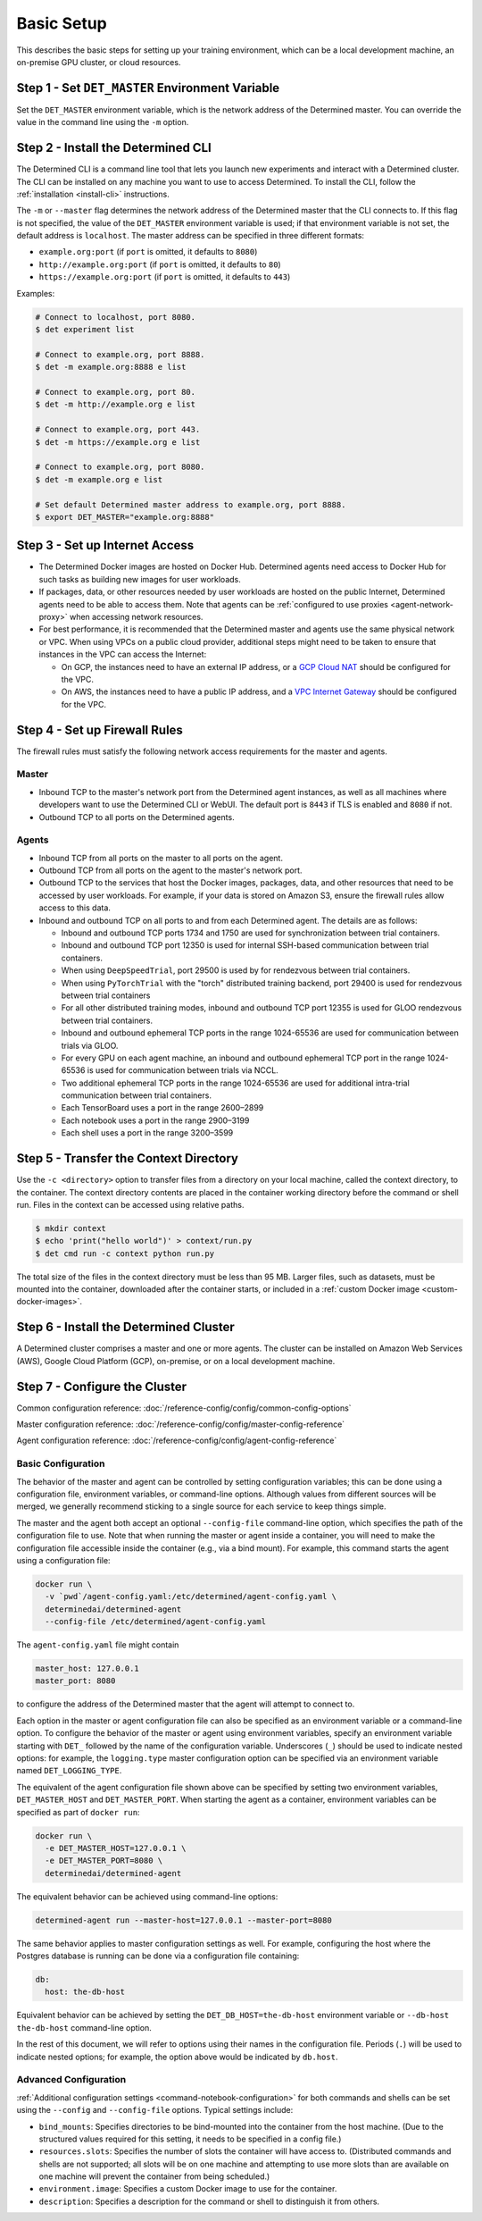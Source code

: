 ############################
 Basic Setup
############################

This describes the basic steps for setting up your training environment, which can be a local development machine, an on-premise GPU cluster, or cloud resources.

************************************************
Step 1 - Set ``DET_MASTER`` Environment Variable
************************************************

Set the ``DET_MASTER`` environment variable, which is the network address of the Determined master. You can override the value in the command line using the ``-m`` option.

***************************************
Step 2 - Install the Determined CLI
***************************************

The Determined CLI is a command line tool that lets you launch new experiments and interact with a Determined cluster. The CLI can be installed on any machine you want to use to access Determined. To install the CLI, follow the :ref:`installation <install-cli>` instructions.

The ``-m`` or ``--master`` flag determines the network address of the Determined master that the CLI connects to. If this flag is not specified, the value of the ``DET_MASTER`` environment variable is used; if
that environment variable is not set, the default address is ``localhost``. The master address can
be specified in three different formats:

-  ``example.org:port`` (if ``port`` is omitted, it defaults to ``8080``)
-  ``http://example.org:port`` (if ``port`` is omitted, it defaults to ``80``)
-  ``https://example.org:port`` (if ``port`` is omitted, it defaults to ``443``)

Examples:

.. code:: bash

   # Connect to localhost, port 8080.
   $ det experiment list

   # Connect to example.org, port 8888.
   $ det -m example.org:8888 e list

   # Connect to example.org, port 80.
   $ det -m http://example.org e list

   # Connect to example.org, port 443.
   $ det -m https://example.org e list

   # Connect to example.org, port 8080.
   $ det -m example.org e list

   # Set default Determined master address to example.org, port 8888.
   $ export DET_MASTER="example.org:8888"

***************************************
Step 3 - Set up Internet Access
***************************************

-  The Determined Docker images are hosted on Docker Hub. Determined agents need access to Docker
   Hub for such tasks as building new images for user workloads.

-  If packages, data, or other resources needed by user workloads are hosted on the public Internet,
   Determined agents need to be able to access them. Note that agents can be :ref:`configured
   to use proxies <agent-network-proxy>` when accessing network resources.

-  For best performance, it is recommended that the Determined master and agents use the same physical
   network or VPC. When using VPCs on a public cloud provider, additional steps might need to be taken to ensure that instances in the VPC can access the Internet:

   -  On GCP, the instances need to have an external IP address, or a `GCP Cloud NAT
      <https://cloud.google.com/nat/docs/overview>`_ should be configured for the VPC.

   -  On AWS, the instances need to have a public IP address, and a `VPC Internet Gateway
      <https://docs.aws.amazon.com/vpc/latest/userguide/VPC_Internet_Gateway.html>`_ should be
      configured for the VPC.

.. _firewall-rules:

***************************************
Step 4 - Set up Firewall Rules
***************************************

The firewall rules must satisfy the following network access requirements for the master and agents.

Master
======

-  Inbound TCP to the master's network port from the Determined agent instances, as well as all
   machines where developers want to use the Determined CLI or WebUI. The default port is ``8443``
   if TLS is enabled and ``8080`` if not.

-  Outbound TCP to all ports on the Determined agents.

Agents
======

-  Inbound TCP from all ports on the master to all ports on the agent.

-  Outbound TCP from all ports on the agent to the master's network port.

-  Outbound TCP to the services that host the Docker images, packages, data, and other resources
   that need to be accessed by user workloads. For example, if your data is stored on Amazon S3, ensure the firewall rules allow access to this data.

-  Inbound and outbound TCP on all ports to and from each Determined agent. The details are as
   follows:

   -  Inbound and outbound TCP ports 1734 and 1750 are used for synchronization between trial
      containers.
   -  Inbound and outbound TCP port 12350 is used for internal SSH-based communication between trial
      containers.
   -  When using ``DeepSpeedTrial``, port 29500 is used by for rendezvous between trial containers.
   -  When using ``PyTorchTrial`` with the "torch" distributed training backend, port 29400 is used
      for rendezvous between trial containers
   -  For all other distributed training modes, inbound and outbound TCP port 12355 is used for GLOO
      rendezvous between trial containers.
   -  Inbound and outbound ephemeral TCP ports in the range 1024-65536 are used for communication
      between trials via GLOO.
   -  For every GPU on each agent machine, an inbound and outbound ephemeral TCP port in the range
      1024-65536 is used for communication between trials via NCCL.
   -  Two additional ephemeral TCP ports in the range 1024-65536 are used for additional intra-trial
      communication between trial containers.
   -  Each TensorBoard uses a port in the range 2600–2899
   -  Each notebook uses a port in the range 2900–3199
   -  Each shell uses a port in the range 3200–3599

***************************************
Step 5 - Transfer the Context Directory
***************************************

Use the ``-c <directory>`` option to transfer files from a directory on your local machine, called the context directory, to the container. The context directory contents are placed in the container working directory before the command or shell run. Files in the context can be accessed using relative paths.

.. code::

   $ mkdir context
   $ echo 'print("hello world")' > context/run.py
   $ det cmd run -c context python run.py

The total size of the files in the context directory must be less than 95 MB. Larger files, such as datasets, must be mounted into the container, downloaded after the container starts, or included in a :ref:`custom Docker image <custom-docker-images>`.

.. _install-cluster:

***************************************
Step 6 - Install the Determined Cluster
***************************************

A Determined cluster comprises a master and one or more agents. The cluster can be installed on Amazon Web Services (AWS), Google Cloud Platform (GCP), on-premise, or on a local development machine.

.. _cluster-configuration:

***************************************
Step 7 - Configure the Cluster
***************************************

Common configuration reference: :doc:`/reference-config/config/common-config-options`

Master configuration reference: :doc:`/reference-config/config/master-config-reference`

Agent configuration reference: :doc:`/reference-config/config/agent-config-reference`

Basic Configuration
======================

The behavior of the master and agent can be controlled by setting configuration variables; this can
be done using a configuration file, environment variables, or command-line options. Although values
from different sources will be merged, we generally recommend sticking to a single source for each
service to keep things simple.

The master and the agent both accept an optional ``--config-file`` command-line option, which
specifies the path of the configuration file to use. Note that when running the master or agent
inside a container, you will need to make the configuration file accessible inside the container
(e.g., via a bind mount). For example, this command starts the agent using a configuration file:

.. code::

   docker run \
     -v `pwd`/agent-config.yaml:/etc/determined/agent-config.yaml \
     determinedai/determined-agent
     --config-file /etc/determined/agent-config.yaml

The ``agent-config.yaml`` file might contain

.. code:: yaml

   master_host: 127.0.0.1
   master_port: 8080

to configure the address of the Determined master that the agent will attempt to connect to.

Each option in the master or agent configuration file can also be specified as an environment
variable or a command-line option. To configure the behavior of the master or agent using
environment variables, specify an environment variable starting with ``DET_`` followed by the name
of the configuration variable. Underscores (``_``) should be used to indicate nested options: for
example, the ``logging.type`` master configuration option can be specified via an environment
variable named ``DET_LOGGING_TYPE``.

The equivalent of the agent configuration file shown above can be specified by setting two
environment variables, ``DET_MASTER_HOST`` and ``DET_MASTER_PORT``. When starting the agent as a
container, environment variables can be specified as part of ``docker run``:

.. code::

   docker run \
     -e DET_MASTER_HOST=127.0.0.1 \
     -e DET_MASTER_PORT=8080 \
     determinedai/determined-agent

The equivalent behavior can be achieved using command-line options:

.. code::

   determined-agent run --master-host=127.0.0.1 --master-port=8080

The same behavior applies to master configuration settings as well. For example, configuring the
host where the Postgres database is running can be done via a configuration file containing:

.. code:: yaml

   db:
     host: the-db-host

Equivalent behavior can be achieved by setting the ``DET_DB_HOST=the-db-host`` environment variable
or ``--db-host the-db-host`` command-line option.

In the rest of this document, we will refer to options using their names in the configuration file.
Periods (``.``) will be used to indicate nested options; for example, the option above would be
indicated by ``db.host``.

Advanced Configuration
======================

:ref:`Additional configuration settings <command-notebook-configuration>` for both commands and
shells can be set using the ``--config`` and ``--config-file`` options. Typical settings include:

-  ``bind_mounts``: Specifies directories to be bind-mounted into the container from the host
   machine. (Due to the structured values required for this setting, it needs to be specified in a
   config file.)

-  ``resources.slots``: Specifies the number of slots the container will have access to.
   (Distributed commands and shells are not supported; all slots will be on one machine and
   attempting to use more slots than are available on one machine will prevent the container from
   being scheduled.)

-  ``environment.image``: Specifies a custom Docker image to use for the container.

-  ``description``: Specifies a description for the command or shell to distinguish it from others.

